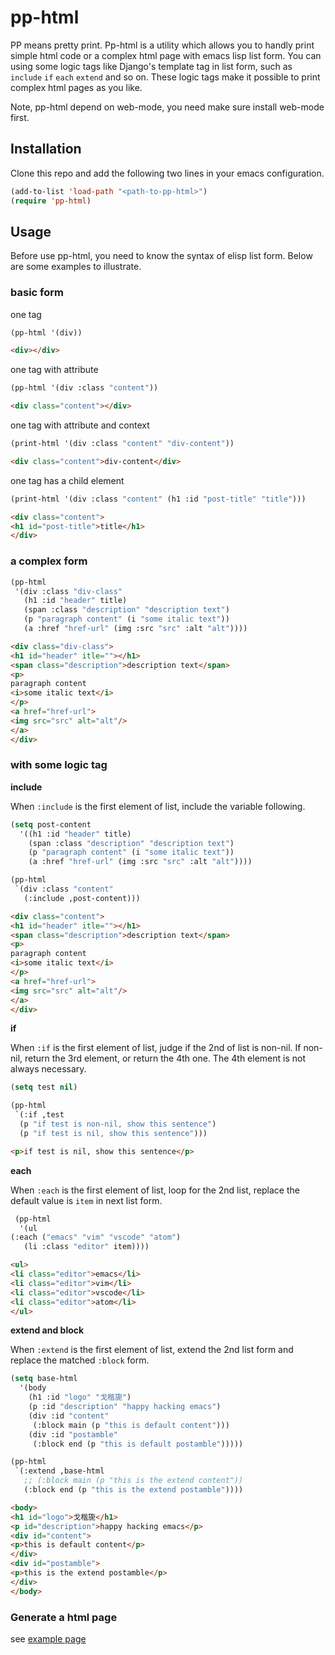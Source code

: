 #+HTML_HEAD: <link rel="stylesheet" type="text/css" href="https://blog.geekinney.com/static/light.css"/>
* pp-html
PP means pretty print. Pp-html is a utility which allows you to handly print simple html code or a complex html page with emacs lisp list form. You can using some logic tags like Django's template tag in list form, such as =include= =if= =each= =extend= and so on. These logic tags make it possible to print complex html pages as you like.

Note, pp-html depend on web-mode, you need make sure install web-mode first.

** Installation
   Clone this repo and add the following two lines in your emacs configuration.

   #+BEGIN_SRC emacs-lisp
   (add-to-list 'load-path "<path-to-pp-html>")
   (require 'pp-html)
   #+END_SRC

** Usage
   Before use pp-html, you need to know the syntax of elisp list form. Below are some examples to illustrate.

*** basic form
    one tag
    #+BEGIN_SRC emacs-lisp :exports both :wrap src html
    (pp-html '(div))
    #+END_SRC

    #+begin_src html
    <div></div>
    #+end_src

    one tag with attribute
    #+BEGIN_SRC emacs-lisp :exports both :wrap src html
    (pp-html '(div :class "content"))
    #+END_SRC

    #+begin_src html
    <div class="content"></div>
    #+end_src

    one tag with attribute and context
    #+BEGIN_SRC emacs-lisp :exports both :wrap src html
    (print-html '(div :class "content" "div-content"))
    #+END_SRC

    #+begin_src html
    <div class="content">div-content</div>
    #+end_src

    one tag has a child element
    #+BEGIN_SRC emacs-lisp :exports both :wrap src html
    (print-html '(div :class "content" (h1 :id "post-title" "title")))
    #+END_SRC

    
    #+begin_src html
    <div class="content">
    <h1 id="post-title">title</h1>
    </div>
    #+end_src

    
*** a complex form
    #+BEGIN_SRC emacs-lisp :exports both :wrap src html
    (pp-html
     '(div :class "div-class"
	   (h1 :id "header" title)
	   (span :class "description" "description text")
	   (p "paragraph content" (i "some italic text"))
	   (a :href "href-url" (img :src "src" :alt "alt"))))
    #+END_SRC

    
    #+begin_src html
    <div class="div-class">
    <h1 id="header" itle=""></h1>
    <span class="description">description text</span>
    <p>
    paragraph content
    <i>some italic text</i>
    </p>
    <a href="href-url">
    <img src="src" alt="alt"/>
    </a>
    </div>
    #+end_src
    
*** with some logic tag
   
    *include*
    
    When =:include= is the first element of list, include the variable following.
      #+BEGIN_SRC emacs-lisp :exports both :wrap src html
      (setq post-content
	    '((h1 :id "header" title)
	      (span :class "description" "description text")
	      (p "paragraph content" (i "some italic text"))
	      (a :href "href-url" (img :src "src" :alt "alt"))))

      (pp-html
       `(div :class "content"
	     (:include ,post-content)))
      #+END_SRC

      
      #+begin_src html
      <div class="content">
      <h1 id="header" itle=""></h1>
      <span class="description">description text</span>
      <p>
      paragraph content
      <i>some italic text</i>
      </p>
      <a href="href-url">
      <img src="src" alt="alt"/>
      </a>
      </div>
      #+end_src

    *if*
    
    When =:if= is the first element of list, judge if the 2nd of list is non-nil. If non-nil, return the 3rd element, or return the 4th one. The 4th element is not always necessary.
      #+BEGIN_SRC emacs-lisp :exports both :wrap src html
      (setq test nil)

      (pp-html
       `(:if ,test
	    (p "if test is non-nil, show this sentence")
	    (p "if test is nil, show this sentence")))
      #+END_SRC

      
      #+begin_src html
      <p>if test is nil, show this sentence</p>
      #+end_src


    *each*
    
    When =:each= is the first element of list, loop for the 2nd list, replace the default value is =item= in next list form.
      #+BEGIN_SRC emacs-lisp :exports both :wrap src html
      (pp-html
       '(ul
	 (:each ("emacs" "vim" "vscode" "atom")
		(li :class "editor" item))))
      #+END_SRC

      
      #+begin_src html
      <ul>
      <li class="editor">emacs</li>
      <li class="editor">vim</li>
      <li class="editor">vscode</li>
      <li class="editor">atom</li>
      </ul>
      #+end_src

    *extend and block*
    
    When =:extend= is the first element of list, extend the 2nd list form and replace the matched =:block= form.
      #+BEGIN_SRC emacs-lisp :exports both :wrap src html
      (setq base-html
	    '(body
	      (h1 :id "logo" "戈楷旎")
	      (p :id "description" "happy hacking emacs")
	      (div :id "content"
		   (:block main (p "this is default content")))
	      (div :id "postamble"
		   (:block end (p "this is default postamble")))))

      (pp-html
       `(:extend ,base-html
		 ;; (:block main (p "this is the extend content"))
		 (:block end (p "this is the extend postamble"))))
      #+END_SRC

      
      #+begin_src html
      <body>
      <h1 id="logo">戈楷旎</h1>
      <p id="description">happy hacking emacs</p>
      <div id="content">
      <p>this is default content</p>
      </div>
      <div id="postamble">
      <p>this is the extend postamble</p>
      </div>
      </body>
      #+end_src

*** Generate a html page
    see [[./example.org][example page]]
